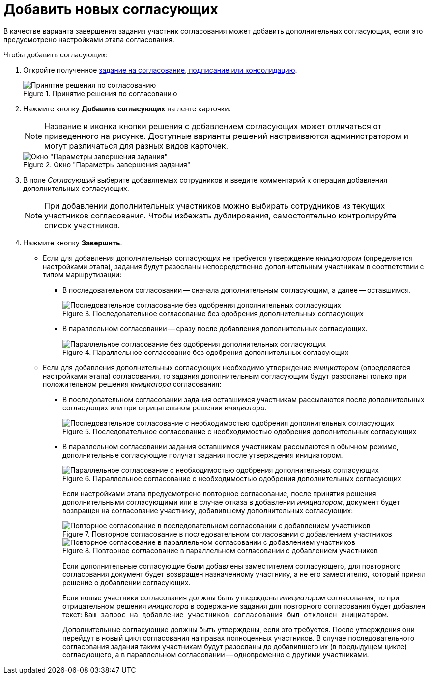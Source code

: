 = Добавить новых согласующих

В качестве варианта завершения задания участник согласования может добавить дополнительных согласующих, если это предусмотрено настройками этапа согласования.

Чтобы добавить согласующих:

. Откройте полученное xref:approval-receive.adoc[задание на согласование, подписание или консолидацию].
+
.Принятие решения по согласованию
image::new-approval.png[Принятие решения по согласованию]
+
. Нажмите кнопку *Добавить согласующих* на ленте карточки.
+
[NOTE]
====
Название и иконка кнопки решения с добавлением согласующих может отличаться от приведенного на рисунке. Доступные варианты решений настраиваются администратором и могут различаться для разных видов карточек.
====
+
.Окно "Параметры завершения задания"
image::task-finish-parameters.png[Окно "Параметры завершения задания"]
+
. В поле _Согласующий_ выберите добавляемых сотрудников и введите комментарий к операции добавления дополнительных согласующих.
+
[NOTE]
====
При добавлении дополнительных участников можно выбирать сотрудников из текущих участников согласования. Чтобы избежать дублирования, самостоятельно контролируйте список участников.
====
+
. Нажмите кнопку *Завершить*.
+
* Если для добавления дополнительных согласующих не требуется утверждение _инициатором_ (определяется настройками этапа), задания будут разосланы непосредственно дополнительным участникам в соответствии с типом маршрутизации:
** В последовательном согласовании -- сначала дополнительным согласующим, а далее -- оставшимся.
+
.Последовательное согласование без одобрения дополнительных согласующих
image::consecutive-no-additional.png[Последовательное согласование без одобрения дополнительных согласующих]
+
** В параллельном согласовании -- сразу после добавления дополнительных согласующих.
+
.Параллельное согласование без одобрения дополнительных согласующих
image::parallel-no-additional.png[Параллельное согласование без одобрения дополнительных согласующих]
+
* Если для добавления дополнительных согласующих необходимо утверждение _инициатором_ (определяется настройками этапа) согласования, то задания дополнительным согласующим будут разосланы только при положительном решения _инициатора_ согласования:
** В последовательном согласовании задания оставшимся участникам рассылаются после дополнительных согласующих или при отрицательном решении _инициатора_.
+
.Последовательное согласование с необходимостью одобрения дополнительных согласующих
image::consecutive-with-additional.png[Последовательное согласование с необходимостью одобрения дополнительных согласующих]
+
** В параллельном согласовании задания оставшимся участникам рассылаются в обычном режиме, дополнительные согласующие получат задания после утверждения инициатором.
+
.Параллельное согласование с необходимостью одобрения дополнительных согласующих
image::parallel-with-additional.png[Параллельное согласование с необходимостью одобрения дополнительных согласующих]
+
Если настройками этапа предусмотрено повторное согласование, после принятия решения дополнительными согласующими или в случае отказа в добавлении _инициатором_, документ будет возвращен на согласование участнику, добавившему дополнительных согласующих:
+
.Повторное согласование в последовательном согласовании с добавлением участников
image::repeat-consecutive-with-additional.png[Повторное согласование в последовательном согласовании с добавлением участников]
+
.Повторное согласование в параллельном согласовании с добавлением участников
image::repeat-parallel-with-additional..png[Повторное согласование в параллельном согласовании с добавлением участников]
+
Если дополнительные согласующие были добавлены заместителем согласующего, для повторного согласования документ будет возвращен назначенному участнику, а не его заместителю, который принял решение о добавлении согласующих.
+
Если новые участники согласования должны быть утверждены _инициатором_ согласования, то при отрицательном решения _инициатора_ в содержание задания для повторного согласования будет добавлен текст: `Ваш запрос на добавление участников согласования был отклонен инициатором`.
+
Дополнительные согласующие должны быть утверждены, если это требуется. После утверждения они перейдут в новый цикл согласования на правах полноценных участников. В случае последовательного согласования задания таким участникам будут разосланы до добавившего их (в предыдущем цикле) согласующего, а в параллельном согласовании -- одновременно с другими участниками.
